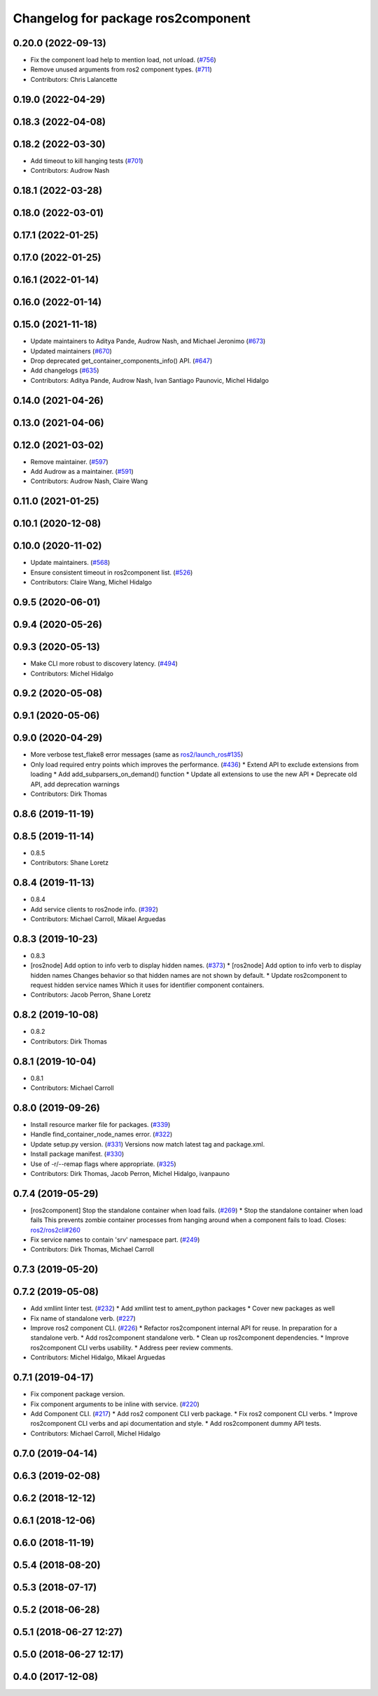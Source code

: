 ^^^^^^^^^^^^^^^^^^^^^^^^^^^^^^^^^^^
Changelog for package ros2component
^^^^^^^^^^^^^^^^^^^^^^^^^^^^^^^^^^^

0.20.0 (2022-09-13)
-------------------
* Fix the component load help to mention load, not unload. (`#756 <https://github.com/ros2/ros2cli/issues/756>`_)
* Remove unused arguments from ros2 component types. (`#711 <https://github.com/ros2/ros2cli/issues/711>`_)
* Contributors: Chris Lalancette

0.19.0 (2022-04-29)
-------------------

0.18.3 (2022-04-08)
-------------------

0.18.2 (2022-03-30)
-------------------
* Add timeout to kill hanging tests (`#701 <https://github.com/ros2/ros2cli/issues/701>`_)
* Contributors: Audrow Nash

0.18.1 (2022-03-28)
-------------------

0.18.0 (2022-03-01)
-------------------

0.17.1 (2022-01-25)
-------------------

0.17.0 (2022-01-25)
-------------------

0.16.1 (2022-01-14)
-------------------

0.16.0 (2022-01-14)
-------------------

0.15.0 (2021-11-18)
-------------------
* Update maintainers to Aditya Pande, Audrow Nash, and Michael Jeronimo (`#673 <https://github.com/ros2/ros2cli/issues/673>`_)
* Updated maintainers (`#670 <https://github.com/ros2/ros2cli/issues/670>`_)
* Drop deprecated get_container_components_info() API. (`#647 <https://github.com/ros2/ros2cli/issues/647>`_)
* Add changelogs (`#635 <https://github.com/ros2/ros2cli/issues/635>`_)
* Contributors: Aditya Pande, Audrow Nash, Ivan Santiago Paunovic, Michel Hidalgo

0.14.0 (2021-04-26)
-------------------

0.13.0 (2021-04-06)
-------------------

0.12.0 (2021-03-02)
-------------------
* Remove maintainer. (`#597 <https://github.com/ros2/ros2cli/issues/597>`_)
* Add Audrow as a maintainer. (`#591 <https://github.com/ros2/ros2cli/issues/591>`_)
* Contributors: Audrow Nash, Claire Wang

0.11.0 (2021-01-25)
-------------------

0.10.1 (2020-12-08)
-------------------

0.10.0 (2020-11-02)
-------------------
* Update maintainers. (`#568 <https://github.com/ros2/ros2cli/issues/568>`_)
* Ensure consistent timeout in ros2component list. (`#526 <https://github.com/ros2/ros2cli/issues/526>`_)
* Contributors: Claire Wang, Michel Hidalgo

0.9.5 (2020-06-01)
------------------

0.9.4 (2020-05-26)
------------------

0.9.3 (2020-05-13)
------------------
* Make CLI more robust to discovery latency. (`#494 <https://github.com/ros2/ros2cli/issues/494>`_)
* Contributors: Michel Hidalgo

0.9.2 (2020-05-08)
------------------

0.9.1 (2020-05-06)
------------------

0.9.0 (2020-04-29)
------------------
* More verbose test_flake8 error messages (same as `ros2/launch_ros#135 <https://github.com/ros2/launch_ros/issues/135>`_)
* Only load required entry points which improves the performance. (`#436 <https://github.com/ros2/ros2cli/issues/436>`_)
  * Extend API to exclude extensions from loading
  * Add add_subparsers_on_demand() function
  * Update all extensions to use the new API
  * Deprecate old API, add deprecation warnings
* Contributors: Dirk Thomas

0.8.6 (2019-11-19)
------------------

0.8.5 (2019-11-14)
------------------
* 0.8.5
* Contributors: Shane Loretz

0.8.4 (2019-11-13)
------------------
* 0.8.4
* Add service clients to ros2node info. (`#392 <https://github.com/ros2/ros2cli/issues/392>`_)
* Contributors: Michael Carroll, Mikael Arguedas

0.8.3 (2019-10-23)
------------------
* 0.8.3
* [ros2node] Add option to info verb to display hidden names. (`#373 <https://github.com/ros2/ros2cli/issues/373>`_)
  * [ros2node] Add option to info verb to display hidden names
  Changes behavior so that hidden names are not shown by default.
  * Update ros2component to request hidden service names
  Which it uses for identifier component containers.
* Contributors: Jacob Perron, Shane Loretz

0.8.2 (2019-10-08)
------------------
* 0.8.2
* Contributors: Dirk Thomas

0.8.1 (2019-10-04)
------------------
* 0.8.1
* Contributors: Michael Carroll

0.8.0 (2019-09-26)
------------------
* Install resource marker file for packages. (`#339 <https://github.com/ros2/ros2cli/issues/339>`_)
* Handle find_container_node_names error. (`#322 <https://github.com/ros2/ros2cli/issues/322>`_)
* Update setup.py version. (`#331 <https://github.com/ros2/ros2cli/issues/331>`_)
  Versions now match latest tag and package.xml.
* Install package manifest. (`#330 <https://github.com/ros2/ros2cli/issues/330>`_)
* Use of -r/--remap flags where appropriate. (`#325 <https://github.com/ros2/ros2cli/issues/325>`_)
* Contributors: Dirk Thomas, Jacob Perron, Michel Hidalgo, ivanpauno

0.7.4 (2019-05-29)
------------------
* [ros2component] Stop the standalone container when load fails. (`#269 <https://github.com/ros2/ros2cli/issues/269>`_)
  * Stop the standalone container when load fails
  This prevents zombie container processes from hanging around when a
  component fails to load.
  Closes: `ros2/ros2cli#260 <https://github.com/ros2/ros2cli/issues/260>`_
* Fix service names to contain 'srv' namespace part. (`#249 <https://github.com/ros2/ros2cli/issues/249>`_)
* Contributors: Dirk Thomas, Michael Carroll

0.7.3 (2019-05-20)
------------------

0.7.2 (2019-05-08)
------------------
* Add xmllint linter test. (`#232 <https://github.com/ros2/ros2cli/issues/232>`_)
  * Add xmllint test to ament_python packages
  * Cover new packages as well
* Fix name of standalone verb. (`#227 <https://github.com/ros2/ros2cli/issues/227>`_)
* Improve ros2 component CLI. (`#226 <https://github.com/ros2/ros2cli/issues/226>`_)
  * Refactor ros2component internal API for reuse.
  In preparation for a standalone verb.
  * Add ros2component standalone verb.
  * Clean up ros2component dependencies.
  * Improve ros2component CLI verbs usability.
  * Address peer review comments.
* Contributors: Michel Hidalgo, Mikael Arguedas

0.7.1 (2019-04-17)
------------------
* Fix component package version.
* Fix component arguments to be inline with service. (`#220 <https://github.com/ros2/ros2cli/issues/220>`_)
* Add Component CLI. (`#217 <https://github.com/ros2/ros2cli/issues/217>`_)
  * Add ros2 component CLI verb package.
  * Fix ros2 component CLI verbs.
  * Improve ros2component CLI verbs and api documentation and style.
  * Add ros2component dummy API tests.
* Contributors: Michael Carroll, Michel Hidalgo

0.7.0 (2019-04-14)
------------------

0.6.3 (2019-02-08)
------------------

0.6.2 (2018-12-12)
------------------

0.6.1 (2018-12-06)
------------------

0.6.0 (2018-11-19)
------------------

0.5.4 (2018-08-20)
------------------

0.5.3 (2018-07-17)
------------------

0.5.2 (2018-06-28)
------------------

0.5.1 (2018-06-27 12:27)
------------------------

0.5.0 (2018-06-27 12:17)
------------------------

0.4.0 (2017-12-08)
------------------

